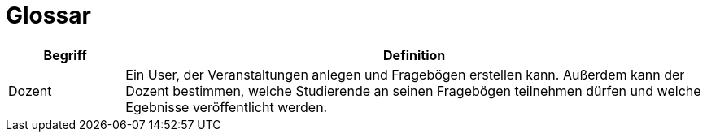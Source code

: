 = Glossar

[cols="1,5" options="header"]
|===
|Begriff
|Definition

|Dozent
|Ein User, der Veranstaltungen anlegen und Fragebögen erstellen kann.
Außerdem kann der Dozent bestimmen, welche Studierende an seinen Fragebögen teilnehmen dürfen und
welche Egebnisse veröffentlicht werden.
